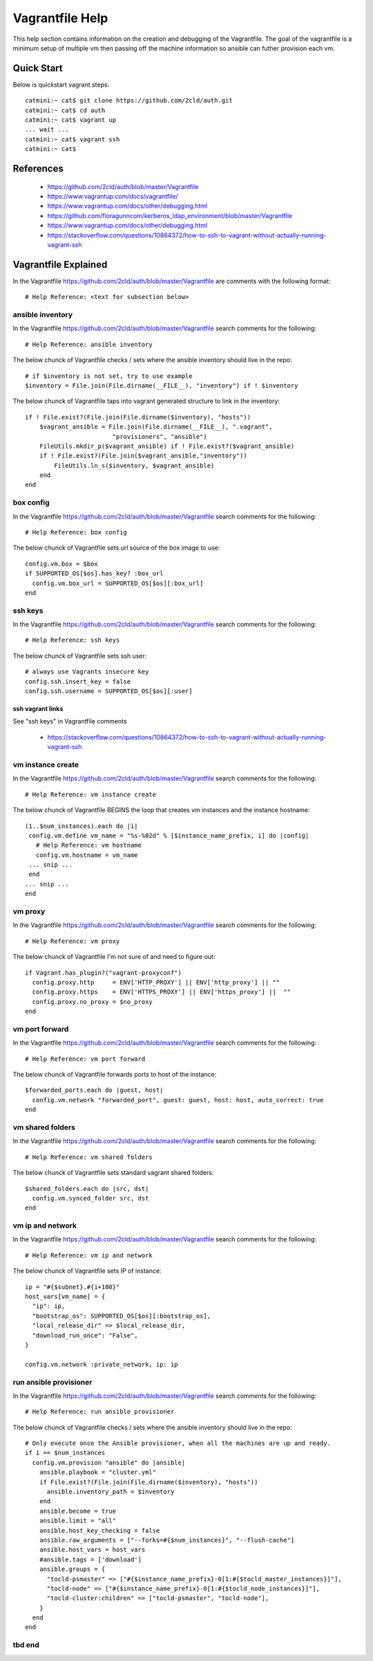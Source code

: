 Vagrantfile Help
================
This help section contains information on the creation and debugging of the Vagrantfile.
The goal of the vagrantfile is a minimum setup of multiple vm then passing off the machine information so ansible can futher provision each vm.

===========
Quick Start
===========
Below is quickstart vagrant steps::

  catmini:~ cat$ git clone https://github.com/2cld/auth.git
  catmini:~ cat$ cd auth
  catmini:~ cat$ vagrant up
  ... wait ...
  catmini:~ cat$ vagrant ssh 
  catmini:~ cat$


==========
References
==========
 + https://github.com/2cld/auth/blob/master/Vagrantfile
 + https://www.vagrantup.com/docs/vagrantfile/
 + https://www.vagrantup.com/docs/other/debugging.html
 + https://github.com/floragunncom/kerberos_ldap_environment/blob/master/Vagrantfile
 + https://www.vagrantup.com/docs/other/debugging.html
 + https://stackoverflow.com/questions/10864372/how-to-ssh-to-vagrant-without-actually-running-vagrant-ssh


=====================
Vagrantfile Explained
=====================
In the Vagrantfile https://github.com/2cld/auth/blob/master/Vagrantfile are comments with the following format::

 # Help Reference: <text for subsection below>

-----------------
ansible inventory
-----------------
In the Vagrantfile https://github.com/2cld/auth/blob/master/Vagrantfile search comments for the following::

 # Help Reference: ansible inventory

The below chunck of Vagrantfile checks / sets where the ansible inventory should live in the repo::

    # if $inventory is not set, try to use example
    $inventory = File.join(File.dirname(__FILE__), "inventory") if ! $inventory

The below chunck of Vagrantfile taps into vagrant generated structure to link in the inventory::

    if ! File.exist?(File.join(File.dirname($inventory), "hosts"))
        $vagrant_ansible = File.join(File.dirname(__FILE__), ".vagrant",
                            "provisioners", "ansible")
        FileUtils.mkdir_p($vagrant_ansible) if ! File.exist?($vagrant_ansible)
        if ! File.exist?(File.join($vagrant_ansible,"inventory"))
            FileUtils.ln_s($inventory, $vagrant_ansible)
        end
    end

----------
box config
----------
In the Vagrantfile https://github.com/2cld/auth/blob/master/Vagrantfile search comments for the following::

 # Help Reference: box config

The below chunck of Vagrantfile sets url source of the box image to use::

  config.vm.box = $box
  if SUPPORTED_OS[$os].has_key? :box_url
    config.vm.box_url = SUPPORTED_OS[$os][:box_url]
  end

--------
ssh keys
--------
In the Vagrantfile https://github.com/2cld/auth/blob/master/Vagrantfile search comments for the following::

 # Help Reference: ssh keys

The below chunck of Vagrantfile sets ssh user::

  # always use Vagrants insecure key
  config.ssh.insert_key = false
  config.ssh.username = SUPPORTED_OS[$os][:user]

ssh vagrant links
+++++++++++++++++

See "ssh keys" in Vagrantfile comments

 + https://stackoverflow.com/questions/10864372/how-to-ssh-to-vagrant-without-actually-running-vagrant-ssh

------------------
vm instance create
------------------
In the Vagrantfile https://github.com/2cld/auth/blob/master/Vagrantfile search comments for the following::

 # Help Reference: vm instance create

The below chunck of Vagrantfile BEGINS the loop that creates vm instances and the instance hostname::

   (1..$num_instances).each do |i|
    config.vm.define vm_name = "%s-%02d" % [$instance_name_prefix, i] do |config|
      # Help Reference: vm hostname
      config.vm.hostname = vm_name
    ... snip ...
    end
   ... snip ...
   end

--------
vm proxy
--------
In the Vagrantfile https://github.com/2cld/auth/blob/master/Vagrantfile search comments for the following::

 # Help Reference: vm proxy

The below chunck of Vagrantfile I'm not sure of and need to figure out::

      if Vagrant.has_plugin?("vagrant-proxyconf")
        config.proxy.http     = ENV['HTTP_PROXY'] || ENV['http_proxy'] || ""
        config.proxy.https    = ENV['HTTPS_PROXY'] || ENV['https_proxy'] ||  ""
        config.proxy.no_proxy = $no_proxy
      end


---------------
vm port forward
---------------
In the Vagrantfile https://github.com/2cld/auth/blob/master/Vagrantfile search comments for the following::

 # Help Reference: vm port forward

The below chunck of Vagrantfile forwards ports to host of the instance::

      $forwarded_ports.each do |guest, host|
        config.vm.network "forwarded_port", guest: guest, host: host, auto_correct: true
      end


-----------------
vm shared folders
-----------------
In the Vagrantfile https://github.com/2cld/auth/blob/master/Vagrantfile search comments for the following::

 # Help Reference: vm shared folders

The below chunck of Vagrantfile sets standard vagrant shared folders::

      $shared_folders.each do |src, dst|
        config.vm.synced_folder src, dst
      end


-----------------
vm ip and network
-----------------
In the Vagrantfile https://github.com/2cld/auth/blob/master/Vagrantfile search comments for the following::

 # Help Reference: vm ip and network

The below chunck of Vagrantfile sets IP of instance::

      ip = "#{$subnet}.#{i+100}"
      host_vars[vm_name] = {
        "ip": ip,
        "bootstrap_os": SUPPORTED_OS[$os][:bootstrap_os],
        "local_release_dir" => $local_release_dir,
        "download_run_once": "False",
      }
      
      config.vm.network :private_network, ip: ip


-----------------------
run ansible provisioner
-----------------------
In the Vagrantfile https://github.com/2cld/auth/blob/master/Vagrantfile search comments for the following::

 # Help Reference: run ansible provisioner

The below chunck of Vagrantfile checks / sets where the ansible inventory should live in the repo::

      # Only execute once the Ansible provisioner, when all the machines are up and ready.
      if i == $num_instances
        config.vm.provision "ansible" do |ansible|
          ansible.playbook = "cluster.yml"
          if File.exist?(File.join(File.dirname($inventory), "hosts"))
            ansible.inventory_path = $inventory
          end
          ansible.become = true
          ansible.limit = "all"
          ansible.host_key_checking = false
          ansible.raw_arguments = ["--forks=#{$num_instances}", "--flush-cache"]
          ansible.host_vars = host_vars
          #ansible.tags = ['download']
          ansible.groups = {
            "tocld-psmaster" => ["#{$instance_name_prefix}-0[1:#{$tocld_master_instances}]"],
            "tocld-node" => ["#{$instance_name_prefix}-0[1:#{$tocld_node_instances}]"],
            "tocld-cluster:children" => ["tocld-psmaster", "tocld-node"],
          }
        end
      end

-------
tbd end
-------
